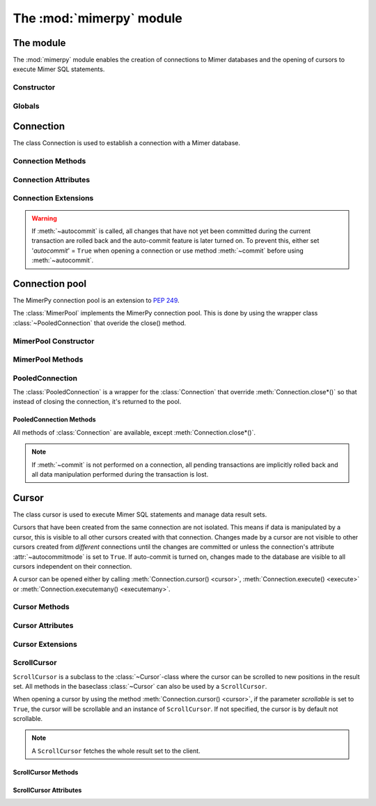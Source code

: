**************************
The :mod:`mimerpy` module
**************************

The module
****************

.. _PEP 249: https://www.python.org/dev/peps/pep-0249/

The :mod:`mimerpy` module enables the creation of connections to Mimer
databases and the opening of cursors to execute Mimer SQL statements.

Constructor
------------

.. method:: connect(dsn = None, user = None, password = None, 'autocommit' = False, 'errorhandler' = None) 

  Constructor for creating a connection to the specified database
  using the :class:`Connection` class. Returns a :class:`Connection`
  object. To establish a default connection with a Mimer database the
  following parameters are required:

  * *dsn* -- Data source name as a string
  * *user* -- Username as a string
  * *password* -- Password as a string

  This will create the default connection according the `PEP 249`_
  specification.

  The connection's auto-commit feature is initially turned off and the default
  errorhandler is used. The following parameters can be set when creating
  a new connection:

  * *autocommit* -- If '*autocommit*' = ``False`` or unspecified,
    auto-commit mode is turned off (as by default). If '*autocommit*'
    = ``True`` queries will be automatically committed.

  * *errorhandler* -- If '*errorhandler*' = ``None`` or unspecified,
    the default errorhandler is used. The user can choose to use their
    own errorhandler of choice by setting this parameter.

Globals
----------

.. data:: __version__

  String that describes the version number of the :mod:`mimerpy` module.

.. data:: apilevel

  String that refers to the supported DB API level, which for :mod:`mimerpy`
  is ``2.0``.

.. data:: threadsafety

  Integer that states the thread safety of the interface.

  For :mod:`mimerpy` the thread safety is ``1`` this means that threads may share the module,
  but not connections, according with the `PEP 249 threadsafety`_ specification.

.. data:: paramstyle

  String that states what parameter marker format that is used. This
  has the value ``qmark``.

.. seealso:: Information on :ref:`Query structure`.


.. _connectionclass:

Connection
****************

.. _PEP 249 threadsafety: https://www.python.org/dev/peps/pep-0249/#threadsafety

.. Class:: Connection

  The class Connection is used to establish a connection with a Mimer database.

Connection Methods 
--------------------------------------

.. method:: Connection.close() 

  Method is used for closing a connection. The :meth:`~close`-method
  also closes all cursors opened with the connection.

  If the auto-commit feature is turned off and a connection is closed
  before committing any changes, an implicit roll back is
  executed. Thus, before evoking :meth:`~close`, :meth:`commit` should
  be used to prevent any changes being lost.  However, if auto-commit
  is turned on, changes are automatically committed.

  When a connection has been closed using :meth:`~close`, it is
  unusable and a :exc:`~ProgrammingError` is raised if any operations
  are attempted on the connection.

.. method:: Connection.commit() 

  Commits the pending transaction to the database.

  .. note:: If :meth:`~commit` is not performed on a connection, all
    pending transactions are implicitly rolled back and all data manipulation
    performed during the transaction is lost.

  For information on the auto-commit feature on the connection, see
  :meth:`~autocommit`.

.. method:: Connection.rollback() 

  Causes the database to roll back to the start of the transaction.
  If a connection is closed without committing changes made during
  the transaction, a :meth:`rollback` is implicitly performed.

.. method:: Connection.cursor('scrollable'  = False) 

  Returns a new :class:`~Cursor` object using the connection.

  If *scrollable* is unspecified, the default cursor class will be
  returned. If *scrollable* = ``True`` a :class:`ScrollCursor` will be
  returned.

.. method:: Connection.execute(query, [,parameters]) 

  This method is not included in the `PEP 249`_. It returns a
  :class:`~Cursor` object and executes the query.

.. method:: Connection.executemany(query, seq_of_parameters) 

  This method is not included in the `PEP 249`_. It returns a
  :class:`~Cursor` object and executes the query against all the
  parameter sequences.

Connection Attributes 
----------------------------------------
.. attribute:: Connection.autocommitmode 

  Attribute determines if the connection will auto-commmit any changes
  or if :meth:`~commit` has to be performed explicitly.  This is set
  to ``False`` by default unless otherwise stated when opening the
  connection or by using the :meth:`~autocommit` method to change this
  attribute.

Connection Extensions 
------------------------------------------

.. method:: Connection.autocommit(bool) 

  This method is used to turn on or off the auto-commit feature on the
  connection.  By using this method, from this point onward changes
  are automatically committed.

  Turns on auto-commit feature if boolean value ``True`` and turns it
  off if ``False``.

.. Warning:: If :meth:`~autocommit` is called, all changes that have
            not yet been committed during the current transaction are
            rolled back and the auto-commit feature is later turned
            on. To prevent this, either set '*autocommit*' = ``True``
            when opening a connection or use method :meth:`~commit`
            before using :meth:`~autocommit`.

.. attribute:: Connection.messages 

  List where an exception class and value is appended to as a tuple
  that the interface receives from the underlying database. If the
  connection has at least one cursor, then the error is appended to
  the cursor's messages attribute, otherwise the error is appended to
  the connection's messages attribute. The aim of this attribute is to
  eliminate the need for a Warning exception which often causes
  problems.

  The list is cleared prior to executing all standard cursor methods
  except :meth:`fetch*() <fetchone>`. 

.. attribute:: Connection.errorhandler 

  The attribute states what errorhandler is used. This is set to the
  default unless otherwise stated when opening the connection. For
  further information, see :doc:`exceptions`.

.. method:: Connection.__enter__()

  Returns self which enables the connections's compatibility with the
  Python ``with`` statement.

.. seealso:: :ref:`Using with <Using_with>` for an example how this is used.


.. _poolclass:

Connection pool
****************

The MimerPy connection pool is an extension to `PEP 249`_.

.. class:: MimerPool

  The :class:`MimerPool` implements the MimerPy connection pool. This is done by using the wrapper class :class:`~PooledConnection` that overide the close() method.

MimerPool Constructor
------------------------

.. method:: MimerPool(dsn = None, user = None, password = None, initialconnections = 0, maxunused = 0, maxconnections = 0, block = False, deep_health_check = False, autocommit = False, errorhandler=None) 
  :noindex:
  
  Constructor for creating and initializing a connection pool for the specified databaseReturns a :class:`MimerPool`
    object. To setting up a default connection pool with a Mimer database the
    following parameters are required:
  
    * *dsn* -- Data source name as a string
    * *user* -- Username as a string
    * *password* -- Password as a string

    The pools underlying connection's auto-commit feature is initially turned off and the default
    errorhandler is used. The following parameters for the underlying connections can be set when setting up the pool:
  
    * *autocommit* -- If '*autocommit*' = ``False`` or unspecified,
      auto-commit mode is turned off (as by default). If '*autocommit*'
      = ``True`` queries will be automatically committed.
  
    * *errorhandler* -- If '*errorhandler*' = ``None`` or unspecified,
      the default errorhandler is used. The user can choose to use their
      own errorhandler of choice by setting this parameter.

    The following parameters can be set to configure how the pool behaves:

    * *initialconnections* -- Number of connections to open directly. If '*initialconnections*' = `0` or unspecified,
      no initial connections are made.
    * *maxunused* -- Maximum number of unused connections in the pool. If '*maxunused*' = `0` or unspecified, 
      the pool will not shrink automatically.
    * *maxconnections* -- Maximum number of connections in the pool. If '*maxconnections*' = `0` or unspecified, 
      the pool will be unlimited in size.
    * *block* -- Behavior when there are not available connections. If '*block*' = `False` or unspecified, 
      a :exc:`~MimerPoolExhausted` will be trown if there are no available connections, otherwise the :meth:`get_connection*()`
      will block until a connection is available.
    * *deep_health_check* -- More extensive test of the connection state when getting a connection from the pool. 
      If '*deep_health_check*' = `True`, a simple query is made to verify the connection before returning it. 

MimerPool Methods 
--------------------------------------

.. method:: MimerPool.get_connection() 

  Get a new :class:`~PooledConnection` from the connection pool.

.. method:: MimerPool.close()

  Close all connections in the pool.


.. _pooledconnectionclass:

PooledConnection
--------------------------------------

.. class:: PooledConnection
  :noindex:

  The :class:`PooledConnection` is a wrapper for the :class:`Connection` that override :meth:`Connection.close*()` so that instead of closing the connection, it's returned to the pool.
  
PooledConnection Methods 
^^^^^^^^^^^^^^^^^^^^^^^^^^^^^^^^^^^^^^
All methods of :class:`Connection` are available, except :meth:`Connection.close*()`.

.. method:: PooledConnection.close() 

  Return the connection to the pool.

.. note:: If :meth:`~commit` is not performed on a connection, all
  pending transactions are implicitly rolled back and all data manipulation
  performed during the transaction is lost.



.. _cursorclass:

Cursor
****************

.. class:: Cursor 

  The class cursor is used to execute Mimer SQL statements and manage
  data result sets.

  Cursors that have been created from the same connection are not
  isolated. This means if data is manipulated by a cursor, this is
  visible to all other cursors created with that connection. Changes
  made by a cursor are not visible to other cursors created from
  *different* connections until the changes are committed or unless
  the connection's attribute :attr:`~autocommitmode` is set to
  ``True``. If auto-commit is turned on, changes made to the database
  are visible to all cursors independent on their connection.

  A cursor can be opened either by calling :meth:`Connection.cursor()
  <cursor>`, :meth:`Connection.execute() <execute>` or
  :meth:`Connection.executemany() <executemany>`.


Cursor Methods
----------------

.. method:: Cursor.close() 

  Closes a cursor. From this point onwards the cursor is unusable and
  a :exc:`~ProgrammingError` is raised if any operations are attempted
  on the connection.

.. method:: Cursor.execute(query, [,parameters]) 

  Prepares and executes a SQL statement.

  The input parameter *parameters* is optional, as queries can either
  contain data or parameter markers can be used, see :ref:`User guide`
  for more information.

.. method:: Cursor.executemany(query, seq_of_parameters) 

  Prepares and executes a SQL statement against all parameters in
  *seq_of_parameters*.

.. seealso:: :ref:`User guide`, for the correct syntax of these methods.

.. method:: Cursor.fetchone() 

  Fetches the next row of a result set. The row is returned as a tuple. If
  no more data is available, ``None`` is returned.

  If :meth:`~fetchone` is called and the previous call to
  :meth:`~execute` did not produce a result set, a
  :exc:`~ProgrammingError` is raised.

.. method:: Cursor.fetchmany([size=cursor.arraysize]) 

  Fetches the next rows of a result set. The rows are returned as a
  list of tuples. If no more data is available, an empty list is
  returned.

  The method fetches the number of rows specified by the parameter. If
  unspecified, the cursor's :attr:`arraysize` is used. If the size of
  the fetch is larger than the number of rows available in the result
  set, the remaining rows are returned.

  If the size parameter is specified, the cursor's :attr:`arraysize`
  is changed and if :meth:`~fetchmany` is called upon again without a
  specified size, the new :attr:`arraysize` is used.

  If :meth:`~fetchmany` is called and the previous call to
  :meth:`~execute` did not produce a result set, a
  :exc:`~ProgrammingError` is raised.

.. method:: Cursor.fetchall() 

  Fetches the remaining rows of a result set. The rows are returned as
  a list of tuples.  If no more data is available, an empty list is
  returned.

  If :meth:`~fetchall` is called and the previous call to
  :meth:`~execute` did not produce a result set, a
  :exc:`~ProgrammingError` is raised.

.. method:: Cursor.setinputsizes() 

  The method does not do anything but is a requirement from the DB-API
  `PEP 249`_.

.. method:: Cursor.setoutputsize() 

  The method does not do anything but is a requirement from the DB-API
  `PEP 249`_.


Cursor Attributes 
--------------------------------------

.. attribute:: Cursor.description 

  A read-only attribute that is a sequence of 7-item sequences. Each
  sequence stores information regarding the latest result column:

  * name
  * type_code
  * display_size
  * internal_size
  * precision
  * scale
  * null_ok

  Only name and type_code are specified, the rest of the items are set
  to ``None``.

  ``name`` provides the name of the result column and ``type_code``
  specifies the native Mimer SQL C API type code for the column.

.. attribute:: Cursor.rowcount 

  Read-only attribute that specifies the number of updated rows that
  the last :meth:`~execute` performed. For example performing an
  ``INSERT``, ``UPDATE`` or ``DELETE`` statement, the attribute is
  changed.

.. attribute:: Cursor.arraysize 

  Read-write attribute which specifies the number of rows to be
  fetched with :meth:`~fetchmany`. By default this is set to ``1``
  when a cursor is opened, thus it will fetch one row at a time from
  the result set until it is changed by calling :meth:`~fetchmany`
  with a different size.


Cursor Extensions 
--------------------------------------

.. attribute:: Cursor.connection

  Read-only attribute which returns a reference to the connection at
  which the cursor was created.

.. attribute:: Cursor.messages 

  List where an exception class and value is appended to as a tuple
  that the interface receives from the underlying database.  The aim
  of this attribute is to eliminate the need for a Warning exception
  which often causes problems.

  The list is cleared prior to executing all standard cursor methods
  except :meth:`fetch*() <fetchone>`. 

.. method:: Cursor.next() 

  Returns the next row in a result set, with the same semantics as
  :meth:`~fetchone`. If there is no more data available in the result
  set, a ``StopIteration`` exception is raised.

.. method:: Cursor.__iter__() 

  Returns self which enables the cursor's compatibility with iteration.

.. seealso:: :ref:`Iterating a result set`, for an example how this
             can be used.

.. attribute:: Cursor.errorhandler 

  The attribute states what errorhandler is used. This is set to the
  default unless otherwise stated when opening the connection. For
  further information, see :doc:`exceptions`.

.. method:: Cursor.__enter__()

  Returns self which enables the cursor's compatibility with the Python ``with`` statement.

.. seealso:: :ref:`Using with <Using_with>`, for an example how this
             can be used.

.. _scrollcursorclass:

ScrollCursor 
------------------

.. class:: ScrollCursor 

  ``ScrollCursor`` is a subclass to the :class:`~Cursor`-class where
  the cursor can be scrolled to new positions in the result set.  All
  methods in the baseclass :class:`~Cursor` can also be used by a
  ``ScrollCursor``.

  When opening a cursor by using the method :meth:`Connection.cursor()
  <cursor>`, if the parameter *scrollable* is set to ``True``, the
  cursor will be scrollable and an instance of ``ScrollCursor``.  If
  not specified, the cursor is by default not scrollable.

  .. Note:: A ``ScrollCursor`` fetches the whole result set to the client.


ScrollCursor Methods 
^^^^^^^^^^^^^^^^^^^^^^^^^

.. method:: ScrollCursor.scroll(value [, mode='relative']) 

  Method scrolls the cursor to a new position according to the *mode*
  of the scroll.

  The *mode* of the cursor is set to ``relative`` by default. This
  changes the cursor's position by *value* number of rows in relation
  to the current position of the cursor. If *mode* is set to
  ``absolute`` the cursor is moved *value* number of rows down from
  the absolute position.

  If the method is called upon and desired position in the result set
  does not exist, an :exc:`IndexError` is raised.

ScrollCursor Attributes
^^^^^^^^^^^^^^^^^^^^^^^^

.. attribute:: ScrollCursor.rownumber

  A read-only attribute that specifies the zero-based index of the
  cursor in the result set.

  This is set to ``None`` until a statement resulting in a result set
  i performed.

  If a fetch operation is performed on the result set, the next row to
  fetch is the row with the :attr:`rownumber` as index.

.. attribute:: ScrollCursor.rowcount

  Same as for :class:`Cursor`, but is also updated whenever a
  ``SELECT`` statement is executed.
